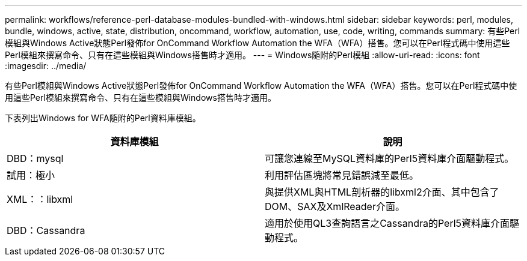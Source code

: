---
permalink: workflows/reference-perl-database-modules-bundled-with-windows.html 
sidebar: sidebar 
keywords: perl, modules, bundle, windows, active, state, distribution, oncommand, workflow, automation, use, code, writing, commands 
summary: 有些Perl模組與Windows Active狀態Perl發佈for OnCommand Workflow Automation the WFA（WFA）搭售。您可以在Perl程式碼中使用這些Perl模組來撰寫命令、只有在這些模組與Windows搭售時才適用。 
---
= Windows隨附的Perl模組
:allow-uri-read: 
:icons: font
:imagesdir: ../media/


[role="lead"]
有些Perl模組與Windows Active狀態Perl發佈for OnCommand Workflow Automation the WFA（WFA）搭售。您可以在Perl程式碼中使用這些Perl模組來撰寫命令、只有在這些模組與Windows搭售時才適用。

下表列出Windows for WFA隨附的Perl資料庫模組。

[cols="2*"]
|===
| 資料庫模組 | 說明 


 a| 
DBD：mysql
 a| 
可讓您連線至MySQL資料庫的Perl5資料庫介面驅動程式。



 a| 
試用：極小
 a| 
利用評估區塊將常見錯誤減至最低。



 a| 
XML：：libxml
 a| 
與提供XML與HTML剖析器的libxml2介面、其中包含了DOM、SAX及XmlReader介面。



 a| 
DBD：Cassandra
 a| 
適用於使用QL3查詢語言之Cassandra的Perl5資料庫介面驅動程式。

|===